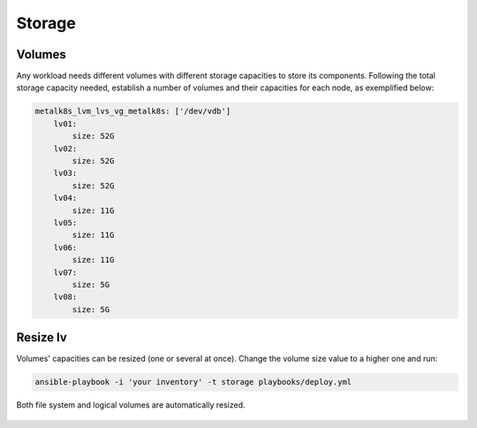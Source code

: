 Storage
=======

.. todo::
   Intro sentence.

Volumes
-------

Any workload needs different volumes with different storage capacities
to store its components. Following the total storage capacity needed,
establish a number of volumes and their capacities for each node, as
exemplified below:

.. code-block:: yaml

    metalk8s_lvm_lvs_vg_metalk8s: ['/dev/vdb']
        lv01:
            size: 52G
        lv02:
            size: 52G
        lv03:
            size: 52G
        lv04:
            size: 11G
        lv05:
            size: 11G
        lv06:
            size: 11G
        lv07:
            size: 5G
        lv08:
            size: 5G

Resize lv
---------

Volumes' capacities can be resized (one or several at once).
Change the volume size value to a higher one and run:

.. code::

  ansible-playbook -i 'your inventory' -t storage playbooks/deploy.yml

Both file system and logical volumes are automatically resized.

  .. todo::
   Document resizing.
